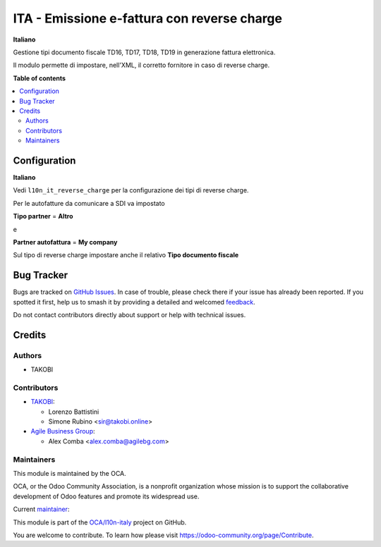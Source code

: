 ============================================
ITA - Emissione e-fattura con reverse charge
============================================

.. 
   !!!!!!!!!!!!!!!!!!!!!!!!!!!!!!!!!!!!!!!!!!!!!!!!!!!!
   !! This file is generated by oca-gen-addon-readme !!
   !! changes will be overwritten.                   !!
   !!!!!!!!!!!!!!!!!!!!!!!!!!!!!!!!!!!!!!!!!!!!!!!!!!!!
   !! source digest: sha256:e96f550647fb0dcc23ca488f5b40584352af83786570840b06b16d1cf6e7cc09
   !!!!!!!!!!!!!!!!!!!!!!!!!!!!!!!!!!!!!!!!!!!!!!!!!!!!

.. |badge1| image:: https://img.shields.io/badge/maturity-Beta-yellow.png
    :target: https://odoo-community.org/page/development-status
    :alt: Beta
.. |badge2| image:: https://img.shields.io/badge/licence-AGPL--3-blue.png
    :target: http://www.gnu.org/licenses/agpl-3.0-standalone.html
    :alt: License: AGPL-3
.. |badge3| image:: https://img.shields.io/badge/github-OCA%2Fl10n--italy-lightgray.png?logo=github
    :target: https://github.com/OCA/l10n-italy/tree/16.0/l10n_it_fatturapa_out_rc
    :alt: OCA/l10n-italy
.. |badge4| image:: https://img.shields.io/badge/weblate-Translate%20me-F47D42.png
    :target: https://translation.odoo-community.org/projects/l10n-italy-16-0/l10n-italy-16-0-l10n_it_fatturapa_out_rc
    :alt: Translate me on Weblate
.. |badge5| image:: https://img.shields.io/badge/runboat-Try%20me-875A7B.png
    :target: https://runboat.odoo-community.org/builds?repo=OCA/l10n-italy&target_branch=16.0
    :alt: Try me on Runboat

|badge1| |badge2| |badge3| |badge4| |badge5|

**Italiano**

Gestione tipi documento fiscale TD16, TD17, TD18, TD19 in generazione
fattura elettronica.

Il modulo permette di impostare, nell'XML, il corretto fornitore in caso
di reverse charge.

**Table of contents**

.. contents::
   :local:

Configuration
=============

**Italiano**

Vedi ``l10n_it_reverse_charge`` per la configurazione dei tipi di
reverse charge.

Per le autofatture da comunicare a SDI va impostato

**Tipo partner** = **Altro**

e

**Partner autofattura** = **My company**

Sul tipo di reverse charge impostare anche il relativo **Tipo documento
fiscale**

Bug Tracker
===========

Bugs are tracked on `GitHub Issues <https://github.com/OCA/l10n-italy/issues>`_.
In case of trouble, please check there if your issue has already been reported.
If you spotted it first, help us to smash it by providing a detailed and welcomed
`feedback <https://github.com/OCA/l10n-italy/issues/new?body=module:%20l10n_it_fatturapa_out_rc%0Aversion:%2016.0%0A%0A**Steps%20to%20reproduce**%0A-%20...%0A%0A**Current%20behavior**%0A%0A**Expected%20behavior**>`_.

Do not contact contributors directly about support or help with technical issues.

Credits
=======

Authors
-------

* TAKOBI

Contributors
------------

-  `TAKOBI <https://takobi.online>`__:

   -  Lorenzo Battistini
   -  Simone Rubino <sir@takobi.online>

-  `Agile Business Group <https://agilebg.com>`__:

   -  Alex Comba <alex.comba@agilebg.com>

Maintainers
-----------

This module is maintained by the OCA.

.. image:: https://odoo-community.org/logo.png
   :alt: Odoo Community Association
   :target: https://odoo-community.org

OCA, or the Odoo Community Association, is a nonprofit organization whose
mission is to support the collaborative development of Odoo features and
promote its widespread use.

.. |maintainer-eLBati| image:: https://github.com/eLBati.png?size=40px
    :target: https://github.com/eLBati
    :alt: eLBati

Current `maintainer <https://odoo-community.org/page/maintainer-role>`__:

|maintainer-eLBati| 

This module is part of the `OCA/l10n-italy <https://github.com/OCA/l10n-italy/tree/16.0/l10n_it_fatturapa_out_rc>`_ project on GitHub.

You are welcome to contribute. To learn how please visit https://odoo-community.org/page/Contribute.
